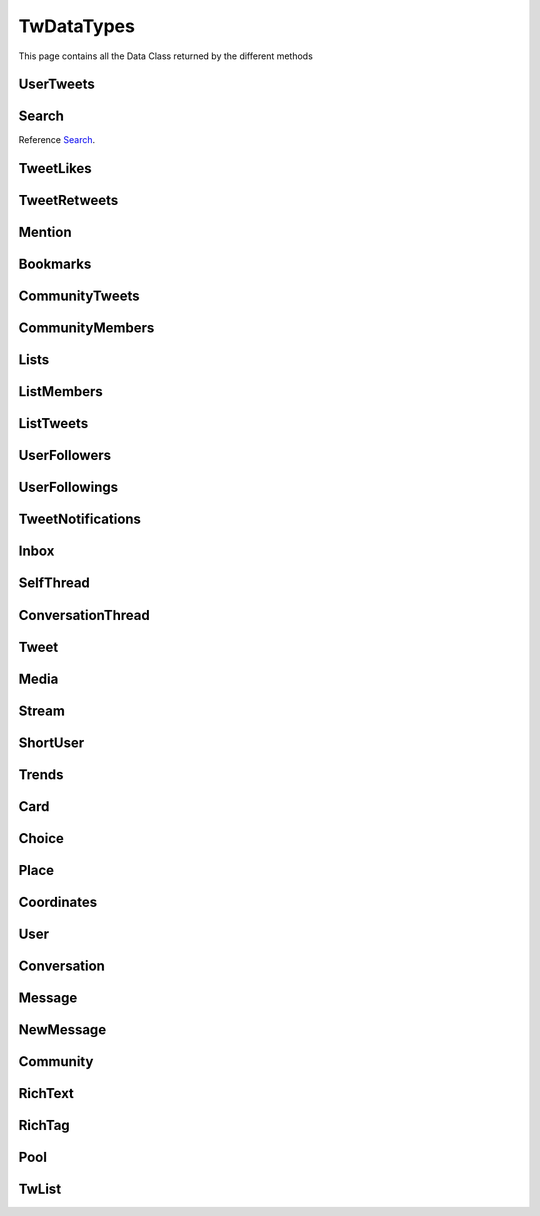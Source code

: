 .. _twDataTypes:

=============
TwDataTypes
=============

This page contains all the Data Class returned by the different methods


UserTweets
---------------------

.. py:class:: UserTweets

    Bases : `BaseGeneratorClass`

    .. note:: **This Object is JSON Serializable and Iterable**

    :reference: `tweety.types.usertweet.UserTweets`

    .. py:data:: Attributes:

        .. py:attribute:: tweets
            :type: list[Tweet | SelfThread]

            List of User Tweets

        .. py:attribute:: get_replies
            :type: bool

            Either to get replies or Not

        .. py:attribute:: cursor
            :type: str

            Cursor for next page

        .. py:attribute:: is_next_page
            :type: bool

            Is next page of tweets available

        .. py:attribute:: user_id
            :type: int

            User ID of the user in question

    .. py:data:: Methods:

        .. py:method:: to_xlsx(filename=None)

            Export the User Tweets to Excel

            .. py:data:: Arguments:

                .. py:data:: filename (optional)
                    :type: str
                    :value: None

                    Filename of Excel Workbook

            .. py:data:: Return
                :type: None

        .. py:method:: get_next_page()

            Get next page of tweets if available

            .. py:data:: Return
                :type: list[Tweet | SelfThread]


        .. py:method:: __repr__()

            Developer Representation of the Object

            .. py:data:: Return
                :type: str

                :return: ``UserTweets(user={username}, count={number_of_results})``


Search
---------------------
Reference `Search`_.


.. py:class:: Search

    Bases : `BaseGeneratorClass`

    .. note:: **This Object is JSON Serializable and Iterable**

    :reference: `tweety.types.search.Search`

    .. py:data:: Attributes:

        .. py:attribute:: tweets
            :type: list[Tweet]

            List of User Tweets if filter isn't User Only

        .. py:attribute:: users
            :type: list

            List of User Tweets if filter is User Only

        .. py:attribute:: keyword
            :type: str

            keyword which is begin searched

        .. py:attribute:: cursor
            :type: str

            Cursor for next page

        .. py:attribute:: is_next_page
            :type: bool

            Is next page of tweets available

        .. py:attribute:: filter
            :type: str | None

            Any Filter which is begin applied

    .. py:data:: Methods:

        .. py:method:: to_xlsx(filename=None)

            Export the User Tweets to Excel

            .. py:data:: Arguments:

                .. py:data:: filename (optional)
                    :type: str
                    :value: None

                    Filename of Excel Workbook

            .. py:data:: Return
                :type: None

        .. py:method:: get_next_page()

            Get next page of tweets if available

            .. py:data:: Return
                :type: list[Tweet]


        .. py:method:: __repr__()

            Developer Representation of the Object

            .. py:data:: Return
                :type: str

                :value: ``Search(keyword={keyword}, count={number_of_results}, filter={any_filter_which_is_used})``

TweetLikes
---------------------

.. py:class:: TweetLikes

    Bases : `BaseGeneratorClass`

    .. note:: **This Object is JSON Serializable and Iterable**

    :reference: `tweety.types.likes.TweetLikes`

    .. py:data:: Attributes:

        .. py:attribute:: users
            :type: list[User]

            List of Users


        .. py:attribute:: cursor
            :type: str

            Cursor for next page

        .. py:attribute:: is_next_page
            :type: bool

            Is next page of tweets available

        .. py:attribute:: user_id
            :type: int

            User ID of the user in question

    .. py:data:: Methods:

        .. py:method:: get_next_page()

            Get next page of tweets if available

            .. py:data:: Return
                :type: list[Tweet]


        .. py:method:: __repr__()

            Developer Representation of the Object

            .. py:data:: Return
                :type: str

                :return: ``TweetLikes(tweet_id={id_of_tweet}, count={number_of_results})``

TweetRetweets
---------------------

.. py:class:: TweetRetweets

    Bases : `BaseGeneratorClass`

    .. note:: **This Object is JSON Serializable and Iterable**

    :reference: `tweety.types.likes.TweetRetweets`

    .. py:data:: Attributes:

        .. py:attribute:: users
            :type: list[User]

            List of Users


        .. py:attribute:: cursor
            :type: str

            Cursor for next page

        .. py:attribute:: is_next_page
            :type: bool

            Is next page of tweets available

        .. py:attribute:: user_id
            :type: int

            User ID of the user in question

    .. py:data:: Methods:

        .. py:method:: get_next_page()

            Get next page of tweets if available

            .. py:data:: Return
                :type: list[Tweet]


        .. py:method:: __repr__()

            Developer Representation of the Object

            .. py:data:: Return
                :type: str

                :return: ``TweetRetweets(tweet_id={id_of_tweet}, count={number_of_results})``

Mention
---------------------

.. py:class:: Mention

    Bases : `BaseGeneratorClass`

    .. note:: **This Object is JSON Serializable and Iterable**

    :reference: `tweety.types.mentions.Mention`

    .. py:data:: Attributes:

        .. py:attribute:: tweets
            :type: list

            List of User Tweets

        .. py:attribute:: cursor
            :type: str

            Cursor for next page

        .. py:attribute:: is_next_page
            :type: bool

            Is next page of tweets available

        .. py:attribute:: user_id
            :type: int

            User ID of the user in question

    .. py:data:: Methods:

        .. py:method:: get_next_page()

            Get next page of tweets if available

            .. py:data:: Return
                :type: list[Tweet]


        .. py:method:: __repr__()

            Developer Representation of the Object

            .. py:data:: Return
                :type: str

                :return: ``Mention(user_id={user_id}, count={number_of_results})``


Bookmarks
---------------------

.. py:class:: Bookmarks

    Bases : `BaseGeneratorClass`

    .. note:: **This Object is JSON Serializable and Iterable**

    :reference: `tweety.types.bookmarks.Bookmarks`

    .. py:data:: Attributes:

        .. py:attribute:: tweets
            :type: list

            List of User Tweets

        .. py:attribute:: cursor
            :type: str

            Cursor for next page

        .. py:attribute:: is_next_page
            :type: bool

            Is next page of tweets available

        .. py:attribute:: user_id
            :type: int

            User ID of the user in question

    .. py:data:: Methods:

        .. py:method:: get_next_page()

            Get next page of tweets if available

            .. py:data:: Return
                :type: list[Tweet]


        .. py:method:: __repr__()

            Developer Representation of the Object

            .. py:data:: Return
                :type: str

                :return: ``Bookmarks(user_id={user_id}, count={number_of_results})``

CommunityTweets
---------------------

.. py:class:: CommunityTweets

    Bases : `BaseGeneratorClass`

    .. note:: **This Object is JSON Serializable and Iterable**

    :reference: `tweety.types.community.CommunityTweets`

    .. py:data:: Attributes:

        .. py:attribute:: tweets
            :type: list[Tweet]

            List of  Tweets

        .. py:attribute:: cursor
            :type: str

            Cursor for next page

        .. py:attribute:: is_next_page
            :type: bool

            Is next page of tweets available

        .. py:attribute:: filter
            :type: str | None

            Any Filter which is begin applied

    .. py:data:: Methods:

        .. py:method:: to_xlsx(filename=None)

            Export the User Tweets to Excel

            .. py:data:: Arguments:

                .. py:data:: filename (optional)
                    :type: str
                    :value: None

                    Filename of Excel Workbook

            .. py:data:: Return
                :type: None

        .. py:method:: get_next_page()

            Get next page of tweets if available

            .. py:data:: Return
                :type: list[Tweet]


        .. py:method:: __repr__()

            Developer Representation of the Object

            .. py:data:: Return
                :type: str

                :value: ``CommunityTweets(id={id_of_community}, count={number_of_results})``

CommunityMembers
---------------------

.. py:class:: CommunityMembers

    Bases : `BaseGeneratorClass`

    .. note:: **This Object is JSON Serializable and Iterable**

    :reference: `tweety.types.community.CommunityMembers`

    .. py:data:: Attributes:

        .. py:attribute:: users
            :type: list[User]

            List of User

        .. py:attribute:: cursor
            :type: str

            Cursor for next page

        .. py:attribute:: is_next_page
            :type: bool

            Is next page of tweets available

        .. py:attribute:: filter
            :type: str | None

            Any Filter which is begin applied

    .. py:data:: Methods:

        .. py:method:: to_xlsx(filename=None)

            Export the User Tweets to Excel

            .. py:data:: Arguments:

                .. py:data:: filename (optional)
                    :type: str
                    :value: None

                    Filename of Excel Workbook

            .. py:data:: Return
                :type: None

        .. py:method:: get_next_page()

            Get next page of tweets if available

            .. py:data:: Return
                :type: list[Tweet]


        .. py:method:: __repr__()

            Developer Representation of the Object

            .. py:data:: Return
                :type: str

                :value: ``CommunityMembers(id={id_of_community}, count={number_of_results})``

Lists
---------------------

.. py:class:: Lists

    Bases : `BaseGeneratorClass`

    .. note:: **This Object is JSON Serializable and Iterable**

    :reference: `tweety.types.lists.Lists`

    .. py:data:: Attributes:

        .. py:attribute:: lists
            :type: list[TwList]

            List of Twitter List

        .. py:attribute:: cursor
            :type: str

            Cursor for next page

        .. py:attribute:: is_next_page
            :type: bool

            Is next page of tweets available

    .. py:data:: Methods:

        .. py:method:: get_next_page()

            Get next page of tweets if available

            .. py:data:: Return
                :type: list[Tweet]

ListMembers
---------------------

.. py:class:: ListMembers

    Bases : `BaseGeneratorClass`

    .. note:: **This Object is JSON Serializable and Iterable**

    :reference: `tweety.types.lists.ListMembers`

    .. py:data:: Attributes:

        .. py:attribute:: users
            :type: list[User]

            Users of Twitter List

        .. py:attribute:: cursor
            :type: str

            Cursor for next page

        .. py:attribute:: is_next_page
            :type: bool

            Is next page of tweets available

    .. py:data:: Methods:

        .. py:method:: get_next_page()

            Get next page of tweets if available

            .. py:data:: Return
                :type: list[Tweet]

        .. py:method:: __repr__()

            Developer Representation of the Object

            .. py:data:: Return
                :type: str

                :value: ``ListMembers(id={id_of_list}, count={total_results})``

ListTweets
---------------------

.. py:class:: ListTweets

    Bases : `BaseGeneratorClass`

    .. note:: **This Object is JSON Serializable and Iterable**

    :reference: `tweety.types.lists.ListTweets`

    .. py:data:: Attributes:

        .. py:attribute:: tweets
            :type: list[Tweet]

            Tweets of the List

        .. py:attribute:: cursor
            :type: str

            Cursor for next page

        .. py:attribute:: is_next_page
            :type: bool

            Is next page of tweets available

    .. py:data:: Methods:

        .. py:method:: get_next_page()

            Get next page of tweets if available

            .. py:data:: Return
                :type: list[Tweet]

        .. py:method:: __repr__()

            Developer Representation of the Object

            .. py:data:: Return
                :type: str

                :value: ``ListTweets(id={id_of_list}, count={total_results})``

UserFollowers
---------------------

.. py:class:: UserFollowers

    Bases : `BaseGeneratorClass`

    .. note:: **This Object is JSON Serializable and Iterable**

    :reference: `tweety.types.follow.UserFollowers`

    .. py:data:: Attributes:

        .. py:attribute:: users
            :type: list[User]

            Users List

        .. py:attribute:: cursor
            :type: str

            Cursor for next page

        .. py:attribute:: is_next_page
            :type: bool

            Is next page of tweets available

    .. py:data:: Methods:

        .. py:method:: get_next_page()

            Get next page of tweets if available

            .. py:data:: Return
                :type: list[Tweet]

UserFollowings
---------------------

.. py:class:: UserFollowings

    Bases : `BaseGeneratorClass`

    .. note:: **This Object is JSON Serializable and Iterable**

    :reference: `tweety.types.follow.UserFollowings`

    .. py:data:: Attributes:

        .. py:attribute:: users
            :type: list[User]

            Users List

        .. py:attribute:: cursor
            :type: str

            Cursor for next page

        .. py:attribute:: is_next_page
            :type: bool

            Is next page of tweets available

    .. py:data:: Methods:

        .. py:method:: get_next_page()

            Get next page of tweets if available

            .. py:data:: Return
                :type: list[Tweet]

TweetNotifications
---------------------

.. py:class:: TweetNotifications

    Bases : `BaseGeneratorClass`

    .. note:: **This Object is JSON Serializable and Iterable**

    :reference: `tweety.types.notification.TweetNotifications`

    .. py:data:: Attributes:

        .. py:attribute:: tweets
            :type: list[Tweet]

            List of tweets

        .. py:attribute:: cursor
            :type: str

            Cursor for next page

        .. py:attribute:: is_next_page
            :type: bool

            Is next page of tweets available

    .. py:data:: Methods:

        .. py:method:: get_next_page()

            Get next page of tweets if available

            .. py:data:: Return
                :type: list[Tweet]


        .. py:method:: __repr__()

            Developer Representation of the Object

            .. py:data:: Return
                :type: str

                :value: ``TweetNotifications(user_id={id_of_user}, count={number_of_results})``

Inbox
---------------------

.. py:class:: Inbox

    Bases : `dict`

    .. note:: **This Object is JSON Serializable and Iterable**

    :reference: `tweety.types.inbox.Inbox`

    .. py:data:: Attributes:

        .. py:attribute:: conversations
            :type: list[Conversation]

            List of User Conversation

        .. py:attribute:: messages
            :type: list[Message]

            List of User Message

        .. py:attribute:: cursor
            :type: str

            Pagination cursor to get new message

    .. py:data:: Methods:

        .. py:method:: get_conversation(conversation_id)

            Get conversation of with specific User using its conversation id

            .. py:data:: Arguments:

                .. py:data:: conversation_id
                    :type: str

                    Conversation id of the specific user

            .. py:data:: Return
                :type: Conversation | None


        .. py:method:: __repr__()

            Developer Representation of the Object

            .. py:data:: Return
                :type: str

                :return: ``Inbox(user_id={user_id}, count={number_of_results})``


SelfThread
---------------------

.. py:class:: SelfThread

    Bases : `dict`

    .. note:: **This Object is JSON Serializable and Iterable**

    :reference: `tweety.types.twDataTypes.SelfThread`

    .. py:data:: Attributes:

        .. py:attribute:: tweets
            :type: list[Tweet]

            List of Threaded Tweets

        .. py:attribute:: all_tweets_id
            :type: list[str]

            List of all tweet ids in the thread

    .. py:data:: Methods:

        .. py:method:: expand()

            Try getting all the tweets of the thread (by default Twitter returns only 3 Tweets from Thread)

        .. py:method:: __repr__()

            Developer Representation of the Object

            .. py:data:: Return
                :type: str

                :return: ``SelfThread(tweets=number_of_tweets_in_threads)``

ConversationThread
---------------------

.. py:class:: ConversationThread

    Bases : `dict`

    .. note:: **This Object is JSON Serializable and Iterable**

    :reference: `tweety.types.twDataTypes.ConversationThread`

    .. py:data:: Attributes:

        .. py:attribute:: tweets
            :type: list[Tweet]

            List of Threaded Tweets

        .. py:attribute:: parent
            :type: Tweet

            Parnet Tweet

    .. py:data:: Methods:

        .. py:method:: expand()

            Try getting all the tweets of the thread (by default Twitter returns only 2 Tweets from Thread)

        .. py:method:: __repr__()

            Developer Representation of the Object

            .. py:data:: Return
                :type: str

                :return: ``ConversationThread(tweets=number_of_tweets_in_threads)``


Tweet
---------------------

.. py:class:: Tweet

    Bases : `dict`

    .. note:: **This Object is JSON Serializable and Iterable**

    :reference: `tweety.types.twDataTypes.Tweet`

    .. py:data:: Attributes:

        .. py:attribute:: id
            :type: int

            ID of the Tweet

        .. py:attribute:: created_on
            :type: datetime.datetime

            DateTime at which the Tweet was created

        .. py:attribute:: date
            :type: datetime.datetime

            DateTime at which the Tweet was created

        .. py:attribute:: text
            :type: str

            Text of the Tweet

        .. py:attribute:: rich_text
            :type: RichText

            Text of the Tweet

        .. py:attribute:: author
            :type: User

            Author of the Tweet

        .. py:attribute:: is_retweet
            :type: bool

            Is this Tweet a retweet or not

        .. py:attribute:: retweeted_tweet
            :type: Tweet

            Retweeted Tweet if `is_retweet` is `True`

        .. py:attribute:: is_quoted
            :type: bool

            Is the Tweet quoted or not

        .. py:attribute:: quoted_tweet
            :type: Tweet

            Quoted Tweet if `is_quoted` is `True`

        .. py:attribute:: is_reply
            :type: bool

            Is this Tweet replied in response of any other Tweet

        .. py:attribute:: is_sensitive
            :type: bool

            Does the Tweet contain sensitive content

        .. py:attribute:: reply_counts
            :type: int

            Number of Times someone replied to this Tweet

        .. py:attribute:: quote_counts
            :type: int

            Number of Times this Tweet was Quoted

        .. py:attribute:: replied_to
            :type: Tweet | str

            Tweet this Tweet was sent in response to or USER ID

        .. py:attribute:: bookmark_count
            :type: int

            Number of Times this Tweet was Bookmarked

        .. py:attribute:: views
            :type: int

            Number of Times this Tweet was Viewed

        .. py:attribute:: likes
            :type: int

            Number of Times this Tweet was Liked

        .. py:attribute:: language
            :type: str

            Language of the Tweet (identified by Twitter)

        .. py:attribute:: place
            :type: Place

            Any Place mentioned in the Tweet

        .. py:attribute:: retweet_counts
            :type: int

            Number of Times this Tweet was Retweeted

        .. py:attribute:: source
            :type: str

            Source of Tweet

        .. py:attribute:: audio_space_id
            :type: str

            Id of the Audio Space in the Tweet

        .. py:attribute:: pool
            :type: Pool | None

            Pool in the Tweet

        .. py:attribute:: community
            :type: Community | None

            Community this tweet is part of

        .. py:attribute:: media
            :type: list[Media]

            Media of the Tweet

        .. py:attribute:: user_mentions
            :type: list[ShortUser]

            Users mentioned in the Tweet

        .. py:attribute:: urls
            :type: list[str]

            URLs mentioned in the Tweet

        .. py:attribute:: hashtags
            :type: list[str]

            Hashtags mentioned in the Tweet

        .. py:attribute:: symbols
            :type: list[str]

            Symbols mentioned in the Tweet

        .. py:attribute:: community_note
            :type: str | None

            Community Note posted in response to the Tweet

        .. py:attribute:: url
            :type: str

            URL of the Tweet

        .. py:attribute:: threads
            :type: list[Tweet]

            List of Threaded Tweets

        .. py:attribute:: comments
            :type: list[ConversationThread]

            List of Comments sent in response to this Tweet

    .. py:data:: Methods:

        .. py:method:: get_comments(pages=1, wait_time=2, cursor=None)

            Get the comments / replies posted in response to this tweet

            .. py:data:: Arguments:

                .. py:data:: pages (optional)
                    :type: int
                    :value: 1

                    How many pages to get

                .. py:data:: wait_time (optional)
                    :type: int
                    :value: 2

                    Number of seconds to wait between multiple requests

                .. py:data:: cursor (optional)
                    :type: str
                    :value: None

                    Pagination cursor to get the comments from that cursor up-to

            .. py:data:: Return
                :type: list[Tweet]

        .. py:method:: iter_comments(pages=1, wait_time=2, cursor=None)

            Generator method to get the comments / replies posted in response to this tweet

            .. py:data:: Arguments:

                .. py:data:: pages (optional)
                    :type: int
                    :value: 1

                    How many pages to get

                .. py:data:: wait_time (optional)
                    :type: int
                    :value: 2

                    Number of seconds to wait between multiple requests

                .. py:data:: cursor (optional)
                    :type: str
                    :value: None

                    Pagination cursor to get the comments from that cursor up-to

            .. py:data:: Return
                :type:  Generator : (`Tweet` , list[`Tweet`])

        .. py:method:: like()

            Like the Tweet

            .. py:data:: Return
                :type: Bool

        .. py:method:: retweet()

            Retweet the Tweet

            .. py:data:: Return
                :type: Bool

        .. py:method:: get_reply_to()

            Get the Tweet to which this Tweet was sent in reply

            .. py:data:: Return
                :type: Tweet

        .. py:method:: __repr__()

            Developer Representation of the Object

            .. py:data:: Return
                :type: str

                :value: ``Tweet(id=id_of_tweet, author=author_of_tweet, created_on=tweet_creation_date, threads=number_of_threads)``

Media
---------------------

.. py:class:: Media

    Bases : `dict`

    .. note:: **This Object is JSON Serializable**

    :reference: `tweety.types.twDataTypes.Media`

    .. py:data:: Attributes:

        .. py:attribute:: id
            :type: str

            Internal ID of the Media

        .. py:attribute:: display_url
            :type: str

            Short Display URL of Media (This will open the Twitter website)

        .. py:attribute:: expanded_url
            :type: str

            Full Display URL of Media (This will open the Twitter website)


        .. py:attribute:: media_url_https
            :type: str

            Direct Link to the Media (thumbnail if media is Video)

        .. py:attribute:: type
            :type: str

            Type of Media (`video` | `image`)

        .. py:attribute:: url
            :type: str

            Short URL of Tweet

        .. py:attribute:: streams
            :type: list[Stream]

            List of streams available if the `type` is `video`

        .. py:attribute:: mediaStats
            :type: dict

            Stats of the media , usually `viewCount`

    .. py:data:: Methods:

        .. py:method:: download(filename: str = None, progress_callback: Callable[[str, int, int], None] = None)

            Download the Media

            .. py:data:: Arguments:

                .. py:data:: filename (optional)
                    :type: str
                    :value: None

                    Filename of the Media

                .. py:data:: progress_callback (optional)
                    :type: Callable[[str, int, int], None]
                    :value: None

                    Callback function which will called while downloading to track the progress.
                    [filename, total_size_in_bytes, downloaded_in_bytes]

            .. py:data:: Return
                :type: filename | None

        .. py:method:: __repr__()

            Developer Representation of the Object

            .. py:data:: Return
                :type: str

                :value: ``Media(id=id_of_media, type=type_of_media)``


Stream
---------------------

.. py:class:: Stream

    Bases : `dict`

    .. note:: **This Object is JSON Serializable**

    :reference: `tweety.types.twDataTypes.Stream`

    .. py:data:: Attributes:

        .. py:attribute:: bitrate
            :type: int

            bitrate of stream audio

        .. py:attribute:: content_type
            :type: str

            Mime-type of the Media

        .. py:attribute:: url
            :type: str

            Direct URL to Stream


        .. py:attribute:: length
            :type: int

            Length of stream in mini-seconds

        .. py:attribute:: aspect_ratio
            :type: list[int,int]

            Aspect Ratio of the Stream

        .. py:attribute:: res
            :type: str

            Resolution of the Stream

    .. py:data:: Methods:

        .. py:method:: download(filename: str = None, progress_callback: Callable[[str, int, int], None] = None)

            Download the Media

            .. py:data:: Arguments:

                .. py:data:: filename (optional)
                    :type: str
                    :value: None

                    Filename of the Media

                .. py:data:: progress_callback (optional)
                    :type: Callable[[str, int, int], None]
                    :value: None

                    Callback function which will called while downloading to track the progress.
                    [filename, total_size_in_bytes, downloaded_in_bytes]

            .. py:data:: Return
                :type: filename | None

        .. py:method:: __repr__()

            Developer Representation of the Object

            .. py:data:: Return
                :type: str

                :value: ``Stream(content_type=content_type_of_stream, length=length_of_stream_in_millis, bitrate=bitrate_of_media_audio, res=resolution_of_media)``

ShortUser
---------------------

.. py:class:: ShortUser

    Bases : `dict`

    .. note:: **This Object is JSON Serializable**

    :reference: `tweety.types.twDataTypes.ShortUser`

    .. py:data:: Attributes:

        .. py:attribute:: id
            :type: str

            id of the User

        .. py:attribute:: name
            :type: str

            Name of the User

        .. py:attribute:: screen_name
            :type: str

            Username of the User

        .. py:attribute:: username
            :type: str

            Username of the User

    .. py:data:: Methods:

        .. py:method:: __repr__()

            Developer Representation of the Object

            .. py:data:: Return
                :type: str

                :value: ``ShortUser(id=id_of_the_user, name=name_of_the_user)``

Trends
---------------------

.. py:class:: Trends

    Bases : `dict`

    .. note:: **This Object is JSON Serializable**

    :reference: `tweety.types.twDataTypes.Trends`

    .. py:data:: Attributes:

        .. py:attribute:: name
            :type: str

            Name of the Trend

        .. py:attribute:: url
            :type: str

            URL of the Trend

        .. py:attribute:: tweet_count
            :type: int

            Number of Tweets this trend has till now

    .. py:data:: Methods:

        .. py:method:: __repr__()

            Developer Representation of the Object

            .. py:data:: Return
                :type: str

                :value: ``Trends(name=name_of_the_trend)``

Card
---------------------

.. py:class:: Card

    Bases : `dict`

    .. note:: **This Object is JSON Serializable**

    :reference: `tweety.types.twDataTypes.Card`

    .. py:data:: Attributes:

        .. py:attribute:: rest_id
            :type: int

            Id of the card

        .. py:attribute:: name
            :type: str

            Name of the card

        .. py:attribute:: choices
            :type: list[Choice]

            Number of Tweets this trend has till now

        .. py:attribute:: end_time
            :type: datetime.datetime

            End Time of the Pool

        .. py:attribute:: last_updated_time
            :type: datetime.datetime

            Last Updated Time of the Pool

        .. py:attribute:: duration
            :type: str

            Duration of Pool in Minutes

        .. py:attribute:: user_ref
            :type: list[User]

            Users Referred in the Pool

    .. py:data:: Methods:

        .. py:method:: __repr__()

            Developer Representation of the Object

            .. py:data:: Return
                :type: str

                :value: ``Card(id=rest_id_of_card, choices=list_of_choices, end_time=end_time_of_card, duration=duration_of_card)``


Choice
---------------------

.. py:class:: Choice

    Bases : `dict`

    .. note:: **This Object is JSON Serializable**

    :reference: `tweety.types.twDataTypes.Choice`

    .. py:data:: Attributes:

        .. py:attribute:: id
            :type: str

            Id of the pool

        .. py:attribute:: name
            :type: str

            Name of the choice

        .. py:attribute:: value
            :type: str

            Value of the choice

        .. py:attribute:: key
            :type: str

            Key of the choice

        .. py:attribute:: counts
            :type: str

            Number of the votes this `value` has

    .. py:data:: Methods:

        .. py:method:: __repr__()

            Developer Representation of the Object

            .. py:data:: Return
                :type: str

                :value: ``Choice(name=name_of_choice, value=value_of_choice, counts=number_of_votes_this_choice_has)``

Place
---------------------

.. py:class:: Place

    Bases : `dict`

    .. note:: **This Object is JSON Serializable**

    :reference: `tweety.types.twDataTypes.Place`

    .. py:data:: Attributes:

        .. py:attribute:: name
            :type: str

            Name of the place

        .. py:attribute:: id
            :type: str

            Id of the place

        .. py:attribute:: country
            :type: str

            Country of the place

        .. py:attribute:: full_name
            :type: str

            Full Name of the place

        .. py:attribute:: country_code
            :type: str

            Country Code of the place

        .. py:attribute:: url
            :type: str

            URL of the place

        .. py:attribute:: coordinates
            :type: list[Coordinates]

            Coordinates of the place

    .. py:data:: Methods:

        .. py:method:: __repr__()

            Developer Representation of the Object

            .. py:data:: Return
                :type: str

                :value: ``Place(id=id_of_place, name=name_of_place, country=country_of_place, coordinates=coordinates_of_place)``


Coordinates
---------------------

.. py:class:: Coordinates

    Bases : `dict`

    .. note:: **This Object is JSON Serializable**

    :reference: `tweety.types.twDataTypes.Coordinates`

    .. py:data:: Attributes:

        .. py:attribute:: latitude
            :type: float

            Latitude Value of the place

        .. py:attribute:: longitude
            :type: float

            Longitude Value of the place

    .. py:data:: Methods:

        .. py:method:: __repr__()

            Developer Representation of the Object

            .. py:data:: Return
                :type: str

                :value: ``Coordinates(latitude=latitude, longitude=longitude)``

User
---------------------

.. py:class:: User

    Bases : `dict`

    .. note:: **This Object is JSON Serializable**

    :reference: `tweety.types.twDataTypes.User`

    .. py:data:: Attributes:

        .. py:attribute:: id
            :type: int

            Id of the User

        .. py:attribute:: rest_id
            :type: int

            Id of the User

        .. py:attribute:: created_at
            :type: datetime.datetime

            DateTime at which the user was created

        .. py:attribute:: date
            :type: datetime.datetime

            DateTime at which the Tweet was created

        .. py:attribute:: description
            :type: str

            Bio / Description on User Profile

        .. py:attribute:: bio
            :type: str

            Bio / Description on User Profile

        .. py:attribute:: can_dm
            :type: bool

            Can the authenticated user send dm to this user

        .. py:attribute:: entities
            :type: dict | None

            Additional entities of user, usually links

        .. py:attribute:: fast_followers_count
            :type: int

            Number of Fast Followers this user has

        .. py:attribute:: favourites_count
            :type: int

            Number of Favourite this user has received

        .. py:attribute:: followers_count
            :type: int

            Number of followers this user has

        .. py:attribute:: friends_count
            :type: int

            Number of friends this user has

        .. py:attribute:: listed_count
            :type: int

            Number of lists this user has

        .. py:attribute:: location
            :type: str | None

            Location of the User

        .. py:attribute:: media_count
            :type: int

            Number of Media this user has posted

        .. py:attribute:: name
            :type: str

            Name of the User

        .. py:attribute:: normal_followers_count
            :type: int

            Number of normal followers count this user has

        .. py:attribute:: profile_banner_url
            :type: str

            Direct URL to the User banner image

        .. py:attribute:: profile_image_url_https
            :type: str

            Direct URL to the User profile image

        .. py:attribute:: protected
            :type: bool

            Is user private or not

        .. py:attribute:: screen_name
            :type: str

            Username of the user

        .. py:attribute:: username
            :type: str

            Username of the user

        .. py:attribute:: statuses_count
            :type: int

            Number of status this user has posted

        .. py:attribute:: verified
            :type: bool

            Is user verified or not.

        .. py:attribute:: possibly_sensitive
            :type: bool

            Is the user known for posting sensitive content

        .. py:attribute:: pinned_tweets
            :type: list[str] | None

            List of id of tweets pinned by the user

        .. py:attribute:: notifications_enabled
            :type: bool

            Is new tweet notification enabled for this user

        .. py:attribute:: notifications
            :type: bool

            Is new tweet notification enabled for this user

        .. py:attribute:: community_role
            :type: str | None

            Role in Community (if applicable)



    .. py:data:: Methods:

        .. py:method:: follow()

            Follow the User

            .. py:data:: Return
                :type: User

        .. py:method:: unfollow()

            un-Follow the User

            .. py:data:: Return
                :type: User

        .. py:method:: enable_notifications()

            Enable new Tweet notification for this user

            .. py:data:: Return
                :type: bool

        .. py:method:: disable_notifications()

            Disable new Tweet notification for this user

            .. py:data:: Return
                :type: bool


        .. py:method:: __repr__()

            Developer Representation of the Object

            .. py:data:: Return
                :type: str

                :value: ``User(id=rest_id_of_user, name=name_of_the_user, username=username_of_the_user, followers=number_of_followers_of_user, verified=is_user_verified)``


Conversation
---------------------

.. py:class:: Conversation

    Bases : `dict`

    .. note:: **This Object is JSON Serializable**

    :reference: `tweety.types.inbox.Conversation`

    .. py:data:: Attributes:

        .. py:attribute:: id
            :type: int

            Id of the conversation

        .. py:attribute:: low_quality
            :type: bool

            Is the conversation low quality

        .. py:attribute:: muted
            :type: bool

            Is this conversation muted

        .. py:attribute:: notifications_disabled
            :type: bool

            Is the notifications for this conversation disabled

        .. py:attribute:: nsfw
            :type: bool

            Is this conversation not suitable for work

        .. py:attribute:: read_only
            :type: bool

            Is this conversation read only

        .. py:attribute:: trusted
            :type: bool

            Is this conversation trusted by the user

        .. py:attribute:: type
            :type: str

            Type of conversation (`GROUP_DM`, `ONE_TO_ONE`)

        .. py:attribute:: participants
            :type: list[User]

            Participants of the conversation

        .. py:attribute:: messages
            :type: list[Message]

            Messages of the conversation



    .. py:data:: Methods:

        .. py:method:: get_all_messages()

            Force get all the messages of the conversation

            .. py:data:: Return
                :type: list[Message]

        .. py:method:: send_message(text)

            Send Message in this conversation

            .. py:data:: Arguments:

                .. py:data:: text
                    :type: str

                    Content of the message to send

            .. py:data:: Return
                :type: Message

        .. py:method:: __repr__()

            Developer Representation of the Object

            .. py:data:: Return
                :type: str

                :value: ``Conversation(id=id_of_conversation, muted=is muted, nsfw=is nsfw, participants=number of participants)``

Message
---------------------

.. py:class:: Message

    Bases : `dict`

    .. note:: **This Object is JSON Serializable**

    :reference: `tweety.types.inbox.Message`

    .. py:data:: Attributes:

        .. py:attribute:: id
            :type: int

            Id of the message

        .. py:attribute:: conversation_id
            :type: str

            Id of the conversation this message belongs to

        .. py:attribute:: epoch_time
            :type: int

            Epoch Time at which the message was sent

        .. py:attribute:: time
            :type: datetime.datetime

            Time at which the message was sent

        .. py:attribute:: request_id
            :type: str

            Request ID of the message

        .. py:attribute:: text
            :type: str

            Text of the message

        .. py:attribute:: receiver
            :type: User

            The receiver of this message

        .. py:attribute:: sender
            :type: User

            The sender of this message

        .. py:attribute:: media
            :type: Media | None

            Media in the message

    .. py:data:: Methods:

        .. py:method:: __repr__()

            Developer Representation of the Object

            .. py:data:: Return
                :type: str

                :value: ``Message(id=id_of_the_message, conversation_id=id_of_the_conversation, time=time_of_the_message)``

NewMessage
---------------------

.. py:class:: NewMessage

    Bases : `dict`

    .. note:: **This Object is JSON Serializable**

    :reference: `tweety.events.newmessage.NewMessageUpdate.NewMessage`

    .. py:data:: Attributes:

        .. py:attribute:: id
            :type: int

            Id of the message

        .. py:attribute:: conversation_id
            :type: str

            Id of the conversation this message belongs to

        .. py:attribute:: time
            :type: datetime.datetime

            Time at which the message was sent

        .. py:attribute:: text
            :type: str

            Text of the message

        .. py:attribute:: participants
            :type: list[User]

            Participants of the conversation

        .. py:attribute:: receiver
            :type: User

            The receiver of this message

        .. py:attribute:: sender
            :type: User

            The sender of this message

        .. py:attribute:: media
            :type: Media | None

            Media in the message

        .. py:attribute:: message
            :type: Message

            Actual message object

        .. py:attribute:: conversation
            :type: Conversation

            Conversation object

    .. py:data:: Methods:

        .. py:method:: respond(text)

            Send Message in this conversation

            .. py:data:: Arguments:

                .. py:data:: text
                    :type: str

                    Content of the message to send

            .. py:data:: Return
                :type: Message

        .. py:method:: __repr__()

            Developer Representation of the Object

            .. py:data:: Return
                :type: str

                :value: ``Message(id=id_of_the_message, conversation_id=id_of_the_conversation, time=time_of_the_message)``

Community
---------------------

.. py:class:: Community

    Bases : `dict`

    .. note:: **This Object is JSON Serializable**

    :reference: `tweety.types.twDataTypes.Community`

    .. py:data:: Attributes:

        .. py:attribute:: id
            :type: int

            Id of the Community

        .. py:attribute:: created_at
            :type: datetime.datetime

            DateTime at which the Community was created

        .. py:attribute:: date
            :type: datetime.datetime

            DateTime at which the Tweet was created

        .. py:attribute:: description
            :type: str

            Bio / Description on Community

        .. py:attribute:: name
            :type: str

            Name of the Community

        .. py:attribute:: role
            :type: str

            Role of authenticated user in the community

        .. py:attribute:: member_count
            :type: int

            Number of Members in the Community

        .. py:attribute:: moderator_count
            :type: int

            Number of Moderator in the Community

        .. py:attribute:: admin
            :type: list[User]

            List of Admins of the community

        .. py:attribute:: creator
            :type: list[User]

            List of Creators of the community

        .. py:attribute:: rules
            :type: list[str]

            List of rules of the Community


    .. py:data:: Methods:

        .. py:method:: __repr__()

            Developer Representation of the Object

            .. py:data:: Return
                :type: str

                :value: ``Community(id={rest_id_of_user}, name={name_of_the_user}, role={role_of_user}, admin={admin_of_the_community})``

RichText
---------------------

.. py:class:: RichText

    Bases : `dict`

    .. note:: **This Object is JSON Serializable**

    :reference: `tweety.types.twDataTypes.RichText`

    .. py:data:: Attributes:

        .. py:attribute:: id
            :type: int

            Id of the Tweet

        .. py:attribute:: text
            :type: str

            Text of the tweet

        .. py:attribute:: hashtags
            :type: list[str]

            List of hashtags in the Tweet

        .. py:attribute:: urls
            :type: list[str]

            List of URLs in the Tweet

        .. py:attribute:: symbols
            :type: list[str]

             List of Symbols in the Tweet

        .. py:attribute:: user_mentions
            :type: list[ShortUser]

            List of Users mentioned in the Tweet

        .. py:attribute:: media
            :type: list[Media]

            List of Media in the Tweet

        .. py:attribute:: tags
            :type: list[RichTag]

            List of rich text tags in the text

    .. py:data:: Methods:

        .. py:method:: get_html()

            Get HTML version of the text which includes all the tags and elements

            .. py:data:: Return
                :type: str

        .. py:method:: __repr__()

            Developer Representation of the Object

            .. py:data:: Return
                :type: str

                :value: ``RichText(id={rest_id_of_tweet})``

RichTag
---------------------

.. py:class:: RichTag

    Bases : `dict`

    .. note:: **This Object is JSON Serializable**

    :reference: `tweety.types.twDataTypes.RichTag`

    .. py:data:: Attributes:

        .. py:attribute:: from_index
            :type: int

            The start index of this specific tag in the text

        .. py:attribute:: to_index
            :type: int

            The end index of this specific tag in the text

        .. py:attribute:: hashtags
            :type: list[str]

            List of hashtags in the Tweet

        .. py:attribute:: types
            :type: list[str]

            Type of tags included in the range

    .. py:data:: Methods:

        .. py:method:: __repr__()

            Developer Representation of the Object

            .. py:data:: Return
                :type: str

                :value: ``RichTag(from_index={from_index}, to_index={to_index}, types={types})``

Pool
---------------------

.. py:class:: Pool

    Bases : `dict`

    .. note:: **This Object is JSON Serializable**

    :reference: `tweety.types.twDataTypes.Pool`

    .. py:data:: Attributes:

        .. py:attribute:: id
            :type: str

            Id of the Pool

        .. py:attribute:: name
            :type: str

            Name of the Pool

        .. py:attribute:: choices
            :type: list[Choice]

            List of choices in teh Tweet

        .. py:attribute:: end_time
            :type: datetime.datetime

            End Time of the Pool

        .. py:attribute:: last_updated_time
            :type: datetime.datetime

            Last Updated Time of the Pool

        .. py:attribute:: duration
            :type: str

            Duration of Pool in Minutes

        .. py:attribute:: user_ref
            :type: list[User]

            Users Referred in the Pool

        .. py:attribute:: selected_choice
            :type: Choice | None

            Choice already selected by the authenticated user

        .. py:attribute:: is_final
            :type: bool

            Has pool ended or not

    .. py:data:: Methods:

        .. py:method:: __repr__()

            Developer Representation of the Object

            .. py:data:: Return
                :type: str

                :value: ``Card(id={rest_id_of_poll}, choices={list_of_choices}, end_time={end_time_of_pool}, duration={duration_of_pool} minutes)``

TwList
---------------------

.. py:class:: TwList

    Bases : `dict`

    .. note:: **This Object is JSON Serializable**

    :reference: `tweety.types.twDataTypes.TwList`

    .. py:data:: Attributes:

        .. py:attribute:: id
            :type: str

            Id of the List

        .. py:attribute:: name
            :type: str

            Name of the List

        .. py:attribute:: created_at
            :type: datetime.datetime

            Time at which list was created

        .. py:attribute:: description
            :type: str

            Description of List

        .. py:attribute:: is_member
            :type: bool

            is the authenticated member of this list

        .. py:attribute:: member_count
            :type: int

            Number of member List has

        .. py:attribute:: subscriber_count
            :type: int

            Number of subscriber List has

        .. py:attribute:: admin
            :type: User

            Admin of the List


    .. py:data:: Methods:

        .. py:method:: __repr__()

            Developer Representation of the Object

            .. py:data:: Return
                :type: str

                :value: ``List(id={id_of_list}, name={name_of_list}, admin={admin_of_list}, subscribers={subscribers_of_list})``
